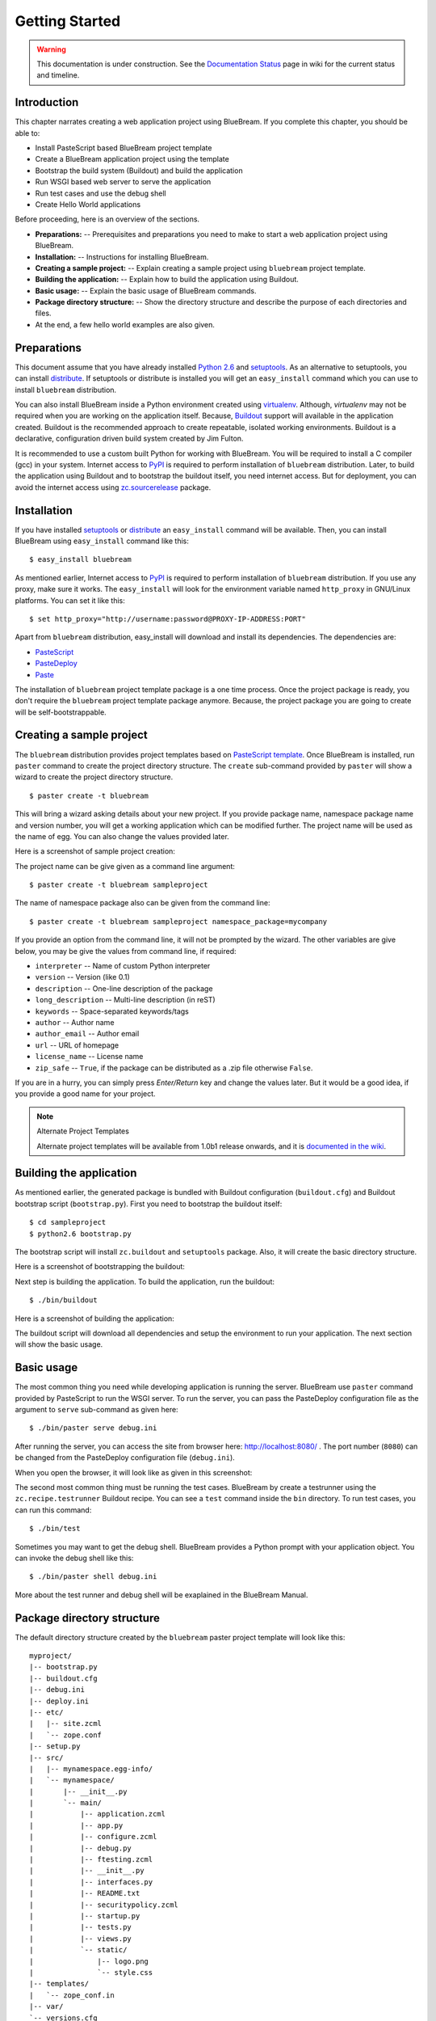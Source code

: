 .. _started-getting:

Getting Started
===============

.. warning::

   This documentation is under construction.  See the `Documentation
   Status <http://wiki.zope.org/bluebream/DocumentationStatus>`_ page
   in wiki for the current status and timeline.

.. _started-intro:

Introduction
------------

This chapter narrates creating a web application project using
BlueBream.  If you complete this chapter, you should be able to:

- Install PasteScript based BlueBream project template

- Create a BlueBream application project using the template

- Bootstrap the build system (Buildout) and build the application

- Run WSGI based web server to serve the application

- Run test cases and use the debug shell

- Create Hello World applications

Before proceeding, here is an overview of the sections.

- **Preparations:** -- Prerequisites and preparations you need to
  make to start a web application project using BlueBream.

- **Installation:** -- Instructions for installing BlueBream.

- **Creating a sample project:** -- Explain creating a sample project
  using ``bluebream`` project template.

- **Building the application:** -- Explain how to build the
  application using Buildout.

- **Basic usage:** -- Explain the basic usage of BlueBream commands.

- **Package directory structure:** -- Show the directory structure
  and describe the purpose of each directories and files.

- At the end, a few hello world examples are also given.


.. _started-preparations:

Preparations
------------

This document assume that you have already installed `Python 2.6
<http://www.python.org>`_ and `setuptools
<http://pypi.python.org/pypi/setuptools>`_.  As an alternative to
setuptools, you can install `distribute
<http://pypi.python.org/pypi/distribute>`_.  If setuptools or
distribute is installed you will get an ``easy_install`` command
which you can use to install ``bluebream`` distribution.

You can also install BlueBream inside a Python environment created
using `virtualenv <http://pypi.python.org/pypi/virtualenv>`_.
Although, *virtualenv* may not be required when you are working on
the application itself.  Because, `Buildout
<http://www.buildout.org>`_ support will available in the application
created.  Buildout is the recommended approach to create repeatable,
isolated working environments.  Buildout is a declarative,
configuration driven build system created by Jim Fulton.

It is recommended to use a custom built Python for working with
BlueBream.  You will be required to install a C compiler (gcc) in
your system.  Internet access to `PyPI
<http://pypi.python.org/pypi>`_ is required to perform installation
of ``bluebream`` distribution.  Later, to build the application using
Buildout and to bootstrap the buildout itself, you need internet
access.  But for deployment, you can avoid the internet access using
`zc.sourcerelease <http://pypi.python.org/pypi/zc.sourcerelease>`_
package.

.. _started-installation:

Installation
------------

If you have installed `setuptools
<http://pypi.python.org/pypi/setuptools>`_ or `distribute
<http://pypi.python.org/pypi/distribute>`_ an ``easy_install``
command will be available.  Then, you can install BlueBream using
``easy_install`` command like this::

  $ easy_install bluebream

As mentioned earlier, Internet access to `PyPI
<http://pypi.python.org/pypi>`_ is required to perform installation
of ``bluebream`` distribution.  If you use any proxy, make sure it
works.  The ``easy_install`` will look for the environment variable
named ``http_proxy`` in GNU/Linux platforms.  You can set it like
this::

 $ set http_proxy="http://username:password@PROXY-IP-ADDRESS:PORT"

Apart from ``bluebream`` distribution, easy_install will download and
install its dependencies.  The dependencies are:

- `PasteScript <http://pypi.python.org/pypi/PasteScript>`_
- `PasteDeploy <http://pypi.python.org/pypi/PasteDeploy>`_
- `Paste <http://pypi.python.org/pypi/Paste>`_

The installation of ``bluebream`` project template package is a one
time process.  Once the project package is ready, you don't require
the ``bluebream`` project template package anymore.  Because, the
project package you are going to create will be self-bootstrappable.

.. _started-sample-project:

Creating a sample project
-------------------------

The ``bluebream`` distribution provides project templates based on
`PasteScript template
<http://pythonpaste.org/script/developer.html>`_.  Once BlueBream is
installed, run ``paster`` command to create the project directory
structure.  The ``create`` sub-command provided by ``paster`` will
show a wizard to create the project directory structure.

::

  $ paster create -t bluebream

This will bring a wizard asking details about your new project.  If
you provide package name, namespace package name and version number,
you will get a working application which can be modified further.
The project name will be used as the name of egg.  You can also
change the values provided later.

Here is a screenshot of sample project creation:

.. image:: images/gettingstarted1.png

The project name can be give given as a command line argument::

  $ paster create -t bluebream sampleproject

The name of namespace package also can be given from the command line::

  $ paster create -t bluebream sampleproject namespace_package=mycompany

If you provide an option from the command line, it will not be
prompted by the wizard.  The other variables are give below, you may
be give the values from command line, if required:

- ``interpreter`` -- Name of custom Python interpreter

- ``version`` -- Version (like 0.1)

- ``description`` -- One-line description of the package

- ``long_description`` -- Multi-line description (in reST)

- ``keywords`` -- Space-separated keywords/tags

- ``author`` -- Author name

- ``author_email`` -- Author email

- ``url`` -- URL of homepage

- ``license_name`` -- License name

- ``zip_safe`` -- ``True``, if the package can be distributed as a
  .zip file otherwise ``False``.

If you are in a hurry, you can simply press *Enter/Return* key and
change the values later.  But it would be a good idea, if you provide
a good name for your project.

.. note:: Alternate Project Templates

   Alternate project templates will be available from 1.0b1 release
   onwards, and it is `documented in the wiki
   <http://wiki.zope.org/bluebream/AlternateProjectTemplates>`_.

.. _started-building:

Building the application
------------------------

As mentioned earlier, the generated package is bundled with Buildout
configuration (``buildout.cfg``) and Buildout bootstrap script
(``bootstrap.py``).  First you need to bootstrap the buildout
itself::

  $ cd sampleproject
  $ python2.6 bootstrap.py

The bootstrap script will install ``zc.buildout`` and ``setuptools``
package.  Also, it will create the basic directory structure.

Here is a screenshot of bootstrapping the buildout:

.. image:: images/gettingstarted2.png

Next step is building the application.  To build the application, run
the buildout::

  $ ./bin/buildout

Here is a screenshot of building the application:

.. image:: images/gettingstarted3.png

The buildout script will download all dependencies and setup the
environment to run your application.  The next section will show the
basic usage.

.. _started-basic-usage:

Basic usage
-----------

The most common thing you need while developing application is
running the server.  BlueBream use ``paster`` command provided by
PasteScript to run the WSGI server.  To run the server, you can pass
the PasteDeploy configuration file as the argument to ``serve``
sub-command as given here::

  $ ./bin/paster serve debug.ini

After running the server, you can access the site from browser here:
http://localhost:8080/ .  The port number (``8080``) can be changed
from the PasteDeploy configuration file (``debug.ini``).

When you open the browser, it will look like as given in this
screenshot:

.. image:: images/gettingstarted4.png

The second most common thing must be running the test cases.
BlueBream by create a testrunner using the ``zc.recipe.testrunner``
Buildout recipe.  You can see a ``test`` command inside the ``bin``
directory.  To run test cases, you can run this command::

  $ ./bin/test

Sometimes you may want to get the debug shell.  BlueBream provides a
Python prompt with your application object.  You can invoke the debug
shell like this::

  $ ./bin/paster shell debug.ini

More about the test runner and debug shell will be exaplained in the
BlueBream Manual.

.. _started-directory-structure:

Package directory structure
---------------------------

The default directory structure created by the ``bluebream`` paster
project template will look like this::

  myproject/
  |-- bootstrap.py
  |-- buildout.cfg
  |-- debug.ini
  |-- deploy.ini
  |-- etc/
  |   |-- site.zcml
  |   `-- zope.conf
  |-- setup.py
  |-- src/
  |   |-- mynamespace.egg-info/
  |   `-- mynamespace/
  |       |-- __init__.py
  |       `-- main/
  |           |-- application.zcml
  |           |-- app.py
  |           |-- configure.zcml
  |           |-- debug.py
  |           |-- ftesting.zcml
  |           |-- __init__.py
  |           |-- interfaces.py
  |           |-- README.txt
  |           |-- securitypolicy.zcml
  |           |-- startup.py
  |           |-- tests.py
  |           |-- views.py
  |           `-- static/
  |               |-- logo.png
  |               `-- style.css
  |-- templates/
  |   `-- zope_conf.in
  |-- var/
  `-- versions.cfg
  
The name of top-level directory will be always what you gave as
project name in the wizard.  The name of egg also will be same as
that of package name by default.  But if you want, you can change it
to something else from ``setup.py``.  Here are the details about
other files inside the project.

Files &  Purpose
~~~~~~~~~~~~~~~~

- ``bootstrap.py`` --  Bootstrap script for Buildout

- ``buildout.cfg`` -- The buildout configuration                      

- ``debug.ini`` -- The PasteDeploy configuration for development

- ``deploy.ini`` -- The PasteDeploy configuration for deployment

- ``etc/`` -- A location to add configuration files            

- ``etc/site.zcml`` -- The main ZCML file                               

- ``etc/zope.conf`` -- The main Zope configuration file (generated
  from template)

- ``setup.py`` -- Project meta-data for creating distribution 

- ``src/`` -- All source code will be residing inside this directory

- ``src/mynamespace.egg-info/`` -- This is where all distribution
  related info residing

- ``src/mynamespace/`` -- The namespace package                            

- ``src/mynamespace/__init__.py`` -- This file with default content
  would be enough to make this a namespace package.

- ``src/mynamespace/main/`` -- This is the main package which
  contains your application code.

- ``src/mynamespace/main/application.zcml`` -- Boiler plate ZCML to
  include other application specific ZCMLs.  Now only the main
  package is included, you can add other ZCMLs from here.

- ``src/mynamespace/main/app.py`` -- The main application object
  implementation.  Replace the sample implementation with your
  application.

- ``src/mynamespace/main/configure.zcml`` -- You can customize this
  ZCML which is included from application.zcml

- ``src/mynamespace/main/debug.py`` -- The debug application object.
  The class given here will be registered from an entry point.

- ``src/mynamespace/main/ftesting.zcml`` -- ZCML for functional
  testing

- ``src/mynamespace/main/__init__.py`` -- The main package

- ``src/mynamespace/main/interfaces.py`` -- Interface definitions

- ``src/mynamespace/main/README.txt`` -- main packages' README

- ``src/mynamespace/main/securitypolicy.zcml`` -- security policy
  declarations which is included from site.zcml

- ``src/mynamespace/main/startup.py`` This script is called by WSGI
  server to start the application. (Mostly boiler plate code)

- ``src/mynamespace/main/tests.py`` -- Boiler plate to register
  tests.

- ``src/mynamespace/main/views.py`` -- An example view.

- ``src/mynamespace/main/static/`` -- Static resource files (images, CSS etc.)

- ``templates/`` -- Buildout specific templates used by
  "collective.recipe.template"

- ``templates/zope_conf.in`` -- Zope conf template, modify this file
  for any change in zope.conf

- ``var/`` -- A place holder directory for storing all ZODB files,
  log files etc.

- ``versions.cfg`` -- All versions of files can be pinned down here.


The next few sections will explain how to create hello world
applications.

.. _started-example-1:

Example 1: Hello World without page template
--------------------------------------------

You can watch the video creating hello world application here:

.. raw:: html

  <object width="480" height="385"><param name="movie" value="http://www.youtube.com/v/Onuq2PnFnZ8&hl=en_US&fs=1&rel=0"></param><param name="allowFullScreen" value="true"></param><param name="allowscriptaccess" value="always"></param><embed src="http://www.youtube.com/v/Onuq2PnFnZ8&hl=en_US&fs=1&rel=0" type="application/x-shockwave-flash" allowscriptaccess="always" allowfullscreen="true" width="480" height="385"></embed></object>

To create a web page which displays ``Hello World!``, you need to
create a view class and register it using ``browser:page`` ZCML
directive.  In BlueBream, this is called as *Browser Page*.
Sometimes more generic term, *View* is used instead of *Browser Page*
which can be used to refer to HTTP, XMLRPC, REST and other views.  By
default, the default page which you are getting when you access:
http://localhost:8080 is a page registered like this.  You can see
the registration inside ``configure.zcml``, the name of view will be
``index``.  You can access the default page by explicitly mentioning
the page name in the URL like this: http://localhost:8080/@@index.
You can refer the :ref:`howto-default-view` HOWTO for more details
about how the default view for a container object is working.

First you need to create a Python file named ``myhello.py`` at
``src/mynamespace/main/myhello.py``::

  $ touch src/mynamespace/main/myhello.py

You can define your browser page inside this module.  All browser
pages should implement
``zope.publisher.interfaces.browser.IBrowserView`` interface.  An
easy way to do this would be to inherit from
``zope.publisher.browser.BrowserView`` which is already implementing
the ``IBrowserView`` interface.

The content of this file could be like this::

  from zope.publisher.browser import BrowserView

  class HelloView(BrowserView):

      def __call__(self):
          return "Hello World!"

Now you can register this page for a particular interface.  So that
it will be available as a browser page for any object which implement
that particular interface.  Now you can register this for the root
folder, which is implementing ``zope.site.interfaces.IRootFolder``
interface.  So, the registration will be like this::

  <browser:page
     for="zope.site.interfaces.IRootFolder"
     name="hello"
     permission="zope.Public"
     class=".myhello.HelloView"
     />

Since you are using the ``browser`` XML namespace, you need to
advertise it in the ``configure`` directive::

  <configure
     xmlns="http://namespaces.zope.org/zope"
     xmlns:browser="http://namespaces.zope.org/browser">

You can add this configuration to:
``src/mynamespace/main/configure.zcml``.  Now you can access the view
by visiting this URL: http://localhost:8080/@@hello

.. note:: The ``@@`` symbol for view

   ``@@`` is a shortcut for ``++view++``.
   (Mnemonically, it kinda looks like a pair of goggle-eyes)

   To specify that you want to traverse to a view named ``bar`` of
   content object ``foo``, you could (compactly) say ``.../foo/@@bar``
   instead of ``.../foo/++view++bar``.

   Note that even the ``@@`` is not necessary if container ``foo``
   has no element named ``bar`` - it only serves to disambiguate
   between views of an object and things contained within the object.

.. _started-example-2:

Example 2: Hello World with page template
-----------------------------------------

In this example, you will create a hello world using a page template.

Create a page template
~~~~~~~~~~~~~~~~~~~~~~

First you need to create a page template file inside your package.
You can save it as ``src/mynamespace/main/helloworld.pt``, with the
following content::

  <html>
    <head>
      <title>Hello World!</title>
    </head>
    <body>
      <div>
        Hello World!
      </div>
    </body>
  </html>

Register the page
~~~~~~~~~~~~~~~~~

Update ``configure.zcml`` to add this new page registration.

::

  <browser:page
    name="hello2"
    for="*"
    template="helloworld.pt"
    permission="zope.Public" />

This declaration means: there is a web page called `hello2`,
available for any content, rendered by the template helloworld.pt,
and this page is public.  This kind of XML configuration is very
common in BlueBream and you will need it for every page or component.

In the above example, instead of using
``zope.site.interfaces.IRootFolder`` interface, ``*`` is used.  So,
this view will be available for all objects.

Restart your application, then visit the following URL:
http://127.0.0.1:8080/@@hello2

.. _started-example-3:

Example 3: A dynamic hello world
--------------------------------

.. based on: http://wiki.zope.org/zope3/ADynamicHelloWorld

This section explain creating a dynamic hello world application.

Python class
~~~~~~~~~~~~

In the ``src/mynamespace/main/hello.py`` file, add few lines of
Python code like this::

  class Hello(object):

      def getText(self):
        name = self.request.get('name')
        if name:
          return "Hello %s !" % name
        else:
          return "Hello ! What's your name ?"

This class defines a browser view in charge of displaying some
content.

Page template
~~~~~~~~~~~~~

Now you need a page template to render the page content in html. So
let's add a ``hello.pt`` in the ``src/mynamespace/main`` directory::

  <html>
    <head>
      <title>hello world page</title>
    </head>
    <body>
      <div tal:content="view/getText">
        fake content
      </div>
    </body>
  </html>

The ``tal:content`` directive tells zope to replace the fake content
of the tag with the output of the getText method of the view
class.

ZCML registration
~~~~~~~~~~~~~~~~~

The next step is to associate the view class, the template and the
page name.  This is done with a simple XML configuration language
(ZCML).  Edit the existing file called ``configure.zcml`` and add the
following content before the final ``</configure>``::

  <browser:page name="hello3"
      for="*"
      class=".hello.Hello"
      template="hello.pt"
      permission="zope.Public" />

This declaration means: there is a web page called ``hello3``,
available for any content, managed by the view class ``Hello``,
rendered by the template ``hello.pt``, and this page is public.

Since you are using the browser XML namespace, you need to declare it
in the configure directive.  Modify the first lines of the
configure.zcml file so it looks like this (You can skip this step if
the browser namespace is already there from the static hello world
view)::

  <configure
    xmlns="http://namespaces.zope.org/zope"
    xmlns:browser="http://namespaces.zope.org/browser">

Restart your application, then visit the following URL:
http://127.0.0.1:8080/@@hello3

You should then see the following text in your browser::

  Hello ! What's your name ?

You can pass a parameter to the Hello view class, by visiting the
following URL: http://127.0.0.1:8080/@@hello3?name=World

You should then see the following text::

  Hello World !

.. _started-conclusion:

Conclusion
----------

This chapter walked through the process of getting started with web
application development with BlueBream.  Also introduced few simple
``Hello World`` example applications.  The :ref:`tut1-tutorial`
chapter will go through a bigger application to introduce more
concepts.

.. raw:: html

  <div id="disqus_thread"></div><script type="text/javascript"
  src="http://disqus.com/forums/bluebream/embed.js"></script><noscript><a
  href="http://disqus.com/forums/bluebream/?url=ref">View the
  discussion thread.</a></noscript><a href="http://disqus.com"
  class="dsq-brlink">blog comments powered by <span
  class="logo-disqus">Disqus</span></a>
